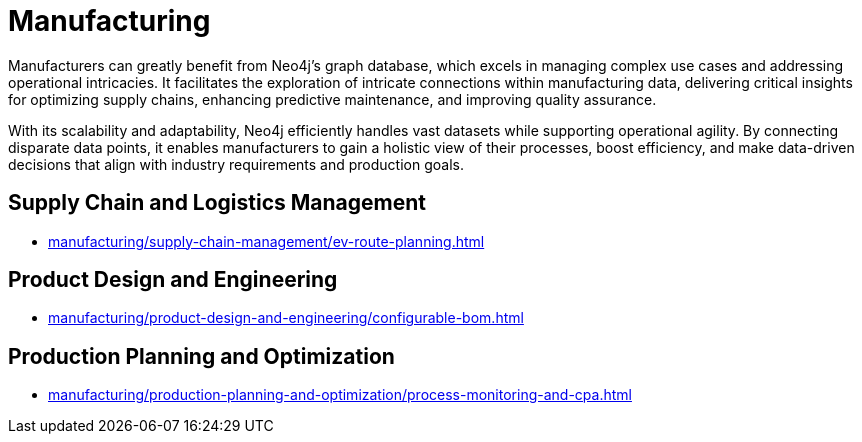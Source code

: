 = Manufacturing

Manufacturers can greatly benefit from Neo4j’s graph database, which excels in managing complex use cases and addressing operational intricacies. It facilitates the exploration of intricate connections within manufacturing data, delivering critical insights for optimizing supply chains, enhancing predictive maintenance, and improving quality assurance.

With its scalability and adaptability, Neo4j efficiently handles vast datasets while supporting operational agility. By connecting disparate data points, it enables manufacturers to gain a holistic view of their processes, boost efficiency, and make data-driven decisions that align with industry requirements and production goals.

== Supply Chain and Logistics Management
* xref:manufacturing/supply-chain-management/ev-route-planning.adoc[]

== Product Design and Engineering
* xref:manufacturing/product-design-and-engineering/configurable-bom.adoc[]

== Production Planning and Optimization
* xref:manufacturing/production-planning-and-optimization/process-monitoring-and-cpa.adoc[]
